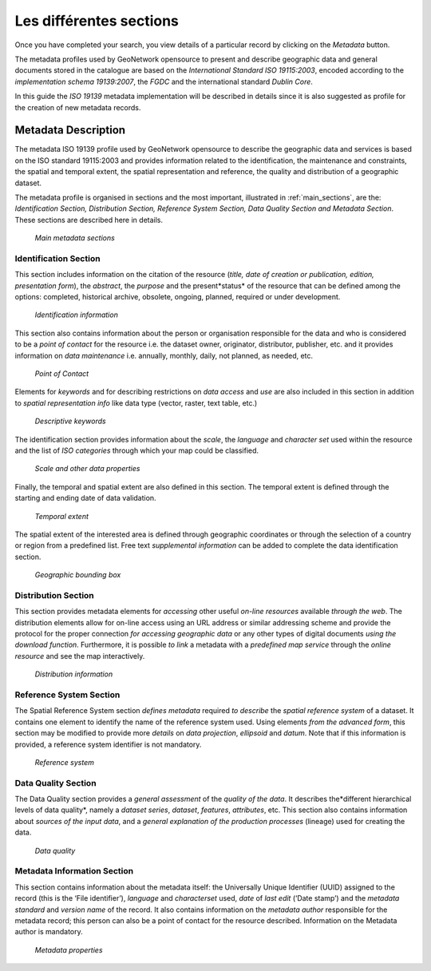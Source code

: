 .. _viewing:


Les différentes sections
========================

Once you have completed your search, you view details of a particular record by clicking on the *Metadata* button.

The metadata profiles used by GeoNetwork opensource to present and describe geographic data and general documents stored in the catalogue are based on the *International Standard ISO 19115:2003*, encoded according to the *implementation schema 19139:2007*, the *FGDC* and the international standard *Dublin Core*.

In this guide the *ISO 19139* metadata implementation will be described in details since it is also suggested as profile for the creation of new metadata records.

Metadata Description
--------------------

The metadata ISO 19139 profile used by GeoNetwork opensource to describe the geographic data and services is based on the ISO standard 19115:2003 and provides information related to the identification, the maintenance and constraints, the spatial and temporal extent, the spatial representation and reference, the quality and distribution of a geographic dataset.

The metadata profile is organised in sections and the most important, illustrated in :ref:`main_sections`, are the: *Identification Section, Distribution Section, Reference System Section, Data Quality Section and Metadata Section*. These sections are described here in details.

.. figure:: mainSections.png

  *Main metadata sections*

Identification Section
``````````````````````

This section includes information on the citation of the resource (*title, date of creation or publication, edition, presentation form*), the *abstract*, the *purpose* and the present*status* of the resource that can be defined among the options: completed, historical archive, obsolete, ongoing, planned, required or under development.

.. figure:: Ident_Info_1.png

  *Identification information*

This section also contains information about the person or organisation responsible for the data and who is considered to be a *point of contact* for the resource i.e. the dataset owner, originator, distributor, publisher, etc. and it provides information on *data maintenance* i.e. annually, monthly, daily, not planned, as needed, etc.

.. figure:: PoC_Maint.png

  *Point of Contact*

Elements for *keywords* and for describing restrictions on *data access* and *use* are also included in this section in addition to *spatial representation info* like data type (vector, raster, text table, etc.)

.. figure:: Key_Const_Spatype.png

  *Descriptive keywords*

The identification section provides information about the *scale*, the *language* and *character set* used within the resource and the list of *ISO categories* through which your map could be classified.

.. figure:: scale.png

  *Scale and other data properties*

Finally, the temporal and spatial extent are also defined in this section. The temporal extent is defined through the starting and ending date of data validation.

.. figure:: temp_extent.png

  *Temporal extent*

The spatial extent of the interested area is defined through geographic coordinates or through the selection of a country or region from a predefined list. Free text *supplemental information* can be added to complete the data identification section.

.. figure:: geobox.png

  *Geographic bounding box*

Distribution Section
````````````````````

This section provides metadata elements for *accessing* other useful *on-line resources* available *through the web*. The distribution elements allow for on-line access using an URL address or similar addressing scheme and provide the protocol for the proper connection *for accessing geographic data* or any other types of digital documents *using the download* *function*. Furthermore, it is possible *to link* a metadata with a *predefined map service* through the *online resource* and see the map interactively.

.. figure:: distrInfo.png

  *Distribution information*

Reference System Section
````````````````````````

The Spatial Reference System section *defines metadata* required *to describe* the *spatial reference system* of a dataset. It contains one element to identify the name of the reference system used. Using elements *from the advanced form*, this section may be modified to provide more *details* on *data projection*, *ellipsoid* and *datum*. Note that if this information is provided, a reference system identifier is not mandatory.

.. figure:: RefSystem.png

  *Reference system*

Data Quality Section
````````````````````

The Data Quality section provides a *general assessment* of the *quality of the data*. It describes the*different hierarchical levels of data quality*, namely a *dataset series*, *dataset*, *features*, *attributes*, etc. This section also contains information about *sources of the input data*, and a *general explanation of the production processes* (lineage) used for creating the data.

.. figure:: dataQuality.png

  *Data quality*

Metadata Information Section
````````````````````````````

This section contains information about the metadata itself: the Universally Unique Identifier (UUID) assigned to the record (this is the ‘File identifier’), *language* and *characterset* used, *date* of *last edit* (‘Date stamp’) and the *metadata standard* and *version name* of the record. It also contains information on the *metadata author* responsible for the metadata record; this person can also be a point of contact for the resource described. Information on the Metadata author is mandatory.

.. figure:: metadata.png

  *Metadata properties*

